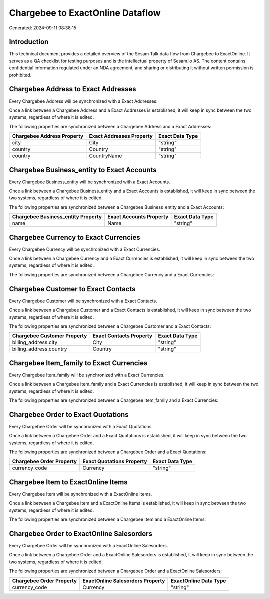 =================================
Chargebee to ExactOnline Dataflow
=================================

Generated: 2024-09-11 08:38:15

Introduction
------------

This technical document provides a detailed overview of the Sesam Talk data flow from Chargebee to ExactOnline. It serves as a QA checklist for testing purposes and is the intellectual property of Sesam.io AS. The content contains confidential information regulated under an NDA agreement, and sharing or distributing it without written permission is prohibited.

Chargebee Address to Exact Addresses
------------------------------------
Every Chargebee Address will be synchronized with a Exact Addresses.

Once a link between a Chargebee Address and a Exact Addresses is established, it will keep in sync between the two systems, regardless of where it is edited.

The following properties are synchronized between a Chargebee Address and a Exact Addresses:

.. list-table::
   :header-rows: 1

   * - Chargebee Address Property
     - Exact Addresses Property
     - Exact Data Type
   * - city
     - City
     - "string"
   * - country
     - Country
     - "string"
   * - country
     - CountryName
     - "string"


Chargebee Business_entity to Exact Accounts
-------------------------------------------
Every Chargebee Business_entity will be synchronized with a Exact Accounts.

Once a link between a Chargebee Business_entity and a Exact Accounts is established, it will keep in sync between the two systems, regardless of where it is edited.

The following properties are synchronized between a Chargebee Business_entity and a Exact Accounts:

.. list-table::
   :header-rows: 1

   * - Chargebee Business_entity Property
     - Exact Accounts Property
     - Exact Data Type
   * - name
     - Name
     - "string"


Chargebee Currency to Exact Currencies
--------------------------------------
Every Chargebee Currency will be synchronized with a Exact Currencies.

Once a link between a Chargebee Currency and a Exact Currencies is established, it will keep in sync between the two systems, regardless of where it is edited.

The following properties are synchronized between a Chargebee Currency and a Exact Currencies:

.. list-table::
   :header-rows: 1

   * - Chargebee Currency Property
     - Exact Currencies Property
     - Exact Data Type


Chargebee Customer to Exact Contacts
------------------------------------
Every Chargebee Customer will be synchronized with a Exact Contacts.

Once a link between a Chargebee Customer and a Exact Contacts is established, it will keep in sync between the two systems, regardless of where it is edited.

The following properties are synchronized between a Chargebee Customer and a Exact Contacts:

.. list-table::
   :header-rows: 1

   * - Chargebee Customer Property
     - Exact Contacts Property
     - Exact Data Type
   * - billing_address.city
     - City
     - "string"
   * - billing_address.country
     - Country
     - "string"


Chargebee Item_family to Exact Currencies
-----------------------------------------
Every Chargebee Item_family will be synchronized with a Exact Currencies.

Once a link between a Chargebee Item_family and a Exact Currencies is established, it will keep in sync between the two systems, regardless of where it is edited.

The following properties are synchronized between a Chargebee Item_family and a Exact Currencies:

.. list-table::
   :header-rows: 1

   * - Chargebee Item_family Property
     - Exact Currencies Property
     - Exact Data Type


Chargebee Order to Exact Quotations
-----------------------------------
Every Chargebee Order will be synchronized with a Exact Quotations.

Once a link between a Chargebee Order and a Exact Quotations is established, it will keep in sync between the two systems, regardless of where it is edited.

The following properties are synchronized between a Chargebee Order and a Exact Quotations:

.. list-table::
   :header-rows: 1

   * - Chargebee Order Property
     - Exact Quotations Property
     - Exact Data Type
   * - currency_code
     - Currency
     - "string"


Chargebee Item to ExactOnline Items
-----------------------------------
Every Chargebee Item will be synchronized with a ExactOnline Items.

Once a link between a Chargebee Item and a ExactOnline Items is established, it will keep in sync between the two systems, regardless of where it is edited.

The following properties are synchronized between a Chargebee Item and a ExactOnline Items:

.. list-table::
   :header-rows: 1

   * - Chargebee Item Property
     - ExactOnline Items Property
     - ExactOnline Data Type


Chargebee Order to ExactOnline Salesorders
------------------------------------------
Every Chargebee Order will be synchronized with a ExactOnline Salesorders.

Once a link between a Chargebee Order and a ExactOnline Salesorders is established, it will keep in sync between the two systems, regardless of where it is edited.

The following properties are synchronized between a Chargebee Order and a ExactOnline Salesorders:

.. list-table::
   :header-rows: 1

   * - Chargebee Order Property
     - ExactOnline Salesorders Property
     - ExactOnline Data Type
   * - currency_code
     - Currency
     - "string"

